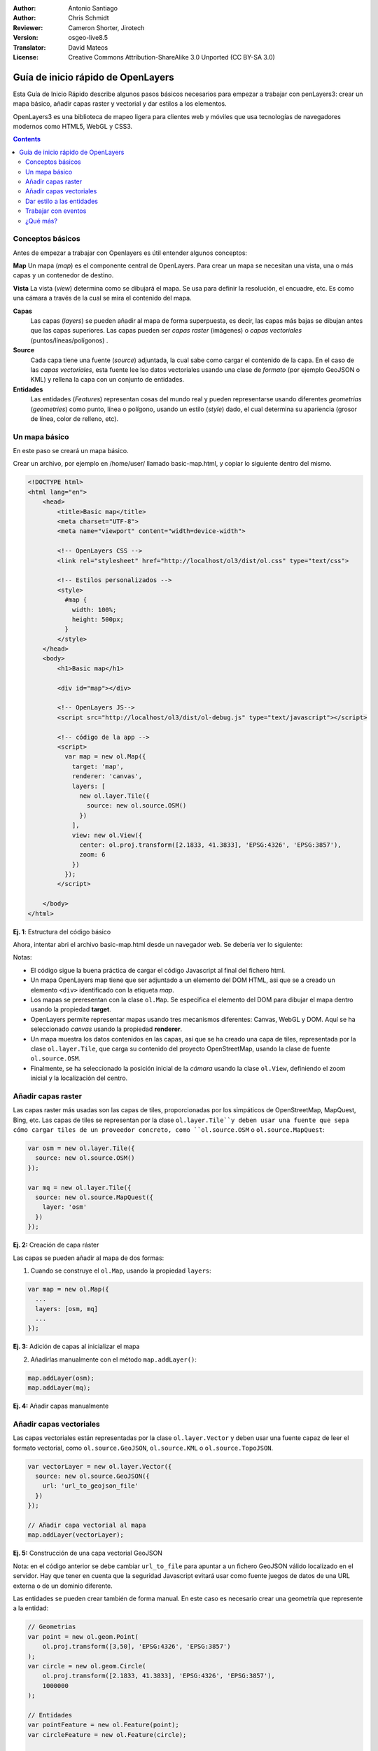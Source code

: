 :Author: Antonio Santiago
:Author: Chris Schmidt
:Reviewer: Cameron Shorter, Jirotech
:Version: osgeo-live8.5
:Translator: David Mateos
:License: Creative Commons Attribution-ShareAlike 3.0 Unported  (CC BY-SA 3.0)

********************************************************************************
Guía de inicio rápido de OpenLayers 
********************************************************************************

.. image:: /images/project_logos/logo-OpenLayers.png
  :scale: 80 %
  :alt: project logo
  :align: right
  :target: http://openlayers.org/

.. image:: /images/logos/OSGeo_project.png
  :scale: 100
  :alt: OSGeo Project
  :align: right
  :target: http://www.osgeo.org

Esta Guía de Inicio Rápido describe algunos pasos básicos necesarios para empezar a trabajar con penLayers3: crear un mapa básico, añadir capas raster y vectorial y dar estilos a los elementos. 

OpenLayers3 es una biblioteca de mapeo ligera para clientes web y móviles que usa tecnologías de navegadores modernos como HTML5, WebGL y CSS3.

.. contents:: Contents

Conceptos básicos
--------------------------------------------------------------------------------

Antes de empezar a trabajar con Openlayers es útil entender algunos conceptos:

**Map**
Un mapa (*map*) es el componente central de OpenLayers. Para crear un mapa se necesitan una vista, una o más capas y un contenedor de destino.

**Vista**
La vista (*view*) determina como se dibujará el mapa. Se usa para definir la resolución, el encuadre, etc. Es como una cámara a través de la cual se mira el contenido del mapa.

**Capas**
 Las capas (*layers*)  se pueden añadir al mapa de forma superpuesta, es decir, las capas más bajas se dibujan antes que las capas superiores. Las capas pueden ser *capas raster* (imágenes) o *capas vectoriales* (puntos/líneas/polígonos) .

**Source**
  Cada capa tiene una fuente (*source*) adjuntada, la cual sabe como cargar el contenido de la capa.
  En el caso de las *capas vectoriales*, esta fuente lee lso datos vectoriales usando una clase de *formato* (por ejemplo GeoJSON o KML) y rellena la capa con un conjunto de entidades.

**Entidades**
  Las entidades (*Features*) representan cosas del mundo real y pueden representarse usando diferentes *geometrias* (*geometries*) como punto, línea o polígono, usando un estilo (*style*) dado, el cual determina su apariencia (grosor de línea, color de relleno, etc).

Un mapa básico
--------------------------------------------------------------------------------

En este paso se creará un mapa básico.

Crear un archivo, por ejemplo en /home/user/ llamado basic-map.html, y copiar lo siguiente dentro del mismo.

.. code-block:: html

  <!DOCTYPE html>
  <html lang="en">
      <head>
          <title>Basic map</title>
          <meta charset="UTF-8">
          <meta name="viewport" content="width=device-width">

          <!-- OpenLayers CSS -->
          <link rel="stylesheet" href="http://localhost/ol3/dist/ol.css" type="text/css">

          <!-- Estilos personalizados -->
          <style>
            #map {
              width: 100%;
              height: 500px;
            }
          </style>
      </head>
      <body>
          <h1>Basic map</h1>

          <div id="map"></div>

          <!-- OpenLayers JS-->
          <script src="http://localhost/ol3/dist/ol-debug.js" type="text/javascript"></script>

          <!-- código de la app -->
          <script>
            var map = new ol.Map({
              target: 'map',
              renderer: 'canvas',
              layers: [
                new ol.layer.Tile({
                  source: new ol.source.OSM()
                })
              ],
              view: new ol.View({
                center: ol.proj.transform([2.1833, 41.3833], 'EPSG:4326', 'EPSG:3857'),
                zoom: 6
              })
            });
          </script>

      </body>
  </html>

**Ej. 1**: Estructura del código básico

Ahora, intentar abri el archivo basic-map.html desde un navegador web. Se debería ver lo siguiente:

.. image:: /images/screenshots/800x600/openlayers-basic-map.png
  :scale: 100 %

Notas:

* El código sigue la buena práctica de cargar el código Javascript al final del fichero html.

* Un mapa OpenLayers map tiene que ser adjuntado a un elemento del DOM HTML, asi que se a creado un elemento ``<div>`` identificado con la etiqueta *map*.

* Los mapas se preresentan con la clase ``ol.Map``. Se especifica el elemento del DOM para dibujar el mapa dentro usando la propiedad **target**.

* OpenLayers permite representar mapas usando tres mecanismos diferentes: Canvas, WebGL y DOM. Aquí se ha seleccionado *canvas* usando la propiedad **renderer**.

* Un mapa muestra los datos contenidos en las capas, así que se ha creado una capa de tiles, representada por la clase ``ol.layer.Tile``, que carga su contenido del proyecto OpenStreetMap, usando la clase de fuente ``ol.source.OSM``.

* Finalmente, se ha seleccionado la posición inicial de la *cámara* usando la clase ``ol.View``, definiendo el zoom inicial y la localización del centro. 

Añadir capas raster
--------------------------------------------------------------------------------

Las capas raster más usadas son las capas de tiles, proporcionadas por los simpáticos de OpenStreetMap, MapQuest, Bing, etc. Las capas de tiles se representan por la clase ``ol.layer.Tile``y deben usar una fuente que sepa cómo cargar tiles de un proveedor concreto, como ``ol.source.OSM`` o ``ol.source.MapQuest``:

.. code-block:: javascript

  var osm = new ol.layer.Tile({
    source: new ol.source.OSM()
  });

  var mq = new ol.layer.Tile({
    source: new ol.source.MapQuest({
      layer: 'osm'
    })
  });

**Ej. 2:** Creación de capa ráster

Las capas se pueden añadir al mapa de dos formas: 

1. Cuando se construye el ``ol.Map``, usando la propiedad ``layers``:

.. code-block:: javascript

  var map = new ol.Map({
    ...
    layers: [osm, mq]
    ...
  });

**Ej. 3:** Adición de capas al inicializar el mapa

2. Añadirlas manualmente con el método ``map.addLayer()``:

.. code-block:: javascript

  map.addLayer(osm);
  map.addLayer(mq);

**Ej. 4:** Añadir capas manualmente

Añadir capas vectoriales
--------------------------------------------------------------------------------

Las capas vectoriales están representadas por la clase ``ol.layer.Vector`` y deben usar una fuente capaz de leer el formato vectorial, como ``ol.source.GeoJSON``, ``ol.source.KML`` o ``ol.source.TopoJSON``.

.. code-block:: javascript

  var vectorLayer = new ol.layer.Vector({
    source: new ol.source.GeoJSON({
      url: 'url_to_geojson_file'
    })
  });

  // Añadir capa vectorial al mapa
  map.addLayer(vectorLayer);

**Ej. 5:** Construcción de una capa vectorial GeoJSON

.. image:: /images/screenshots/800x600/openlayers-vector.png
  :scale: 100 %

Nota: en el código anterior se debe cambiar ``url_to_file`` para apuntar a un fichero GeoJSON válido localizado en el servidor. 
Hay que tener en cuenta que la seguridad Javascript evitará usar como fuente juegos de datos de una URL externa o de un dominio diferente. 

Las entidades se pueden crear también de forma manual. En este caso es necesario crear una geometría que represente a la entidad: 

.. code-block:: javascript

  // Geometrias 
  var point = new ol.geom.Point(
      ol.proj.transform([3,50], 'EPSG:4326', 'EPSG:3857')
  );
  var circle = new ol.geom.Circle(
      ol.proj.transform([2.1833, 41.3833], 'EPSG:4326', 'EPSG:3857'),
      1000000
  );

  // Entidades
  var pointFeature = new ol.Feature(point);
  var circleFeature = new ol.Feature(circle);

  // Fuentes
  var vectorSource = new ol.source.Vector({
      projection: 'EPSG:4326'
  });
  vectorSource.addFeatures([pointFeature, circleFeature]);

  // Capas vectoriales
  var vectorLayer = new ol.layer.Vector({
    source: vectorSource
  });

  // Añadir capa vectorial al mapa
  map.addLayer(vectorLayer);

**Ej. 6:** Añadir entidades a mano

Dar estilo a las entidades
--------------------------------------------------------------------------------

Las entidades pertenecientes a capas vectoriales pueden tomar estilos.
El estilo está determinado por una combinación de relleno, grosor, texto e imagen, los cuales son todos opcionales. Además, un estilo se puede aplicar a una capa, lo que marcará el estilo de todas las entidades contenidas, o a una entidad individual. 

Un estilo se representa por la clase ``ol.style.Style`` que tiene propiedades para definir el relleno (``fill``),  grosor(``stroke``), texto (``text``) e imágen (``image``) a ser aplicadas. El siguiente ejemplo muestra los límites administrativos mundiales con un estilo que les da relleno verde y grosor.

.. image:: /images/screenshots/800x600/openlayers-styling.png
  :scale: 100 %

.. code-block:: javascript

  var limitsLayer = new ol.layer.Vector({
    source: new ol.source.StaticVector({
      url: 'data/world_limits.json',
      format: new ol.format.TopoJSON(),
      projection: 'EPSG:3857'
    }),
    style: new ol.style.Style({
      fill: new ol.style.Fill({
        color: 'rgba(55, 155, 55, 0.3)'
      }),
      stroke: new ol.style.Stroke({
        color: 'rgba(55, 155, 55, 0.8)',
        width: 1
      }),
      image: new ol.style.Circle({
        radius: 7,
        fill: new ol.style.Fill({
          color: 'rgba(55, 155, 55, 0.5)',
        })
      })
    })
  });

**Ej. 7:** Dando estilo a entidades

En el código, se ha cargado un archiv TopoJSON y se le ha asignado un estilo a través de la propiedad ``style``.
Se han definido un relleno(``fill``) y grosor (``stroke``), necesarios para línea y polígonos y una imagen (``image``) (en este caso un círculo) usado para las entidades puntuales.

Trabajar con eventos
--------------------------------------------------------------------------------

La mayoría de los componentes, como el mapa, capas o controles disparan eventos para notificar cambios. Por ejemplo, se puede notificar cada vez que el ratón se mueve sobre el mapa, cuando una entidad se añade a una capa vectorial, etc. 
Los Eventos s pueden registrar fácilmente en un objeto con el método ``on()`` y desregistrar con ``un()``.

El siguiente código registra un evento en una instancia de mapa, y se notifica cada vez que el puntero se mueve. Con la función de respuesta se obtienen las coordenadas del puntero y se escriben en la consola del navegador en dos proyecciones diferentes. 

.. code-block:: javascript

  map.on('pointermove', function(event) {
    var coord3857 = event.coordinate;
    var coord4326 = ol.proj.transform(coord3857, 'EPSG:3857', 'EPSG:4326');

    console.log(coord3857, coord4326);
  });

**Ej. 8:** Escribe la posición del puntero.

¿Qué más?
--------------------------------------------------------------------------------
A veces, la forma más rápida de averiguar cómo funciona Openlayers es mirar los ejemplos y su código fuente. Se puede encontrar más información sobre OpenLayers3 aquí:

* `API Docs <../../ol3/apidoc/>`_

* `Examples <../../ol3/examples/>`_

* Página web de `OpenLayers.org <http://openlayers.org/>`_
